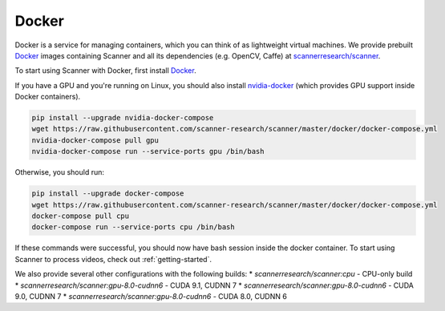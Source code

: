 .. _docker:

Docker
======

Docker is a service for managing containers, which you can think of as
lightweight virtual machines. We provide prebuilt
`Docker <https://docs.docker.com>`__ images containing Scanner and all its
dependencies (e.g. OpenCV, Caffe) at
`scannerresearch/scanner <https://hub.docker.com/r/scannerresearch/scanner/>`__.

To start using Scanner with Docker, first install
`Docker <https://docs.docker.com/install/>`__.

If you have a GPU and you're running on Linux, you should also install
`nvidia-docker <https://github.com/NVIDIA/nvidia-docker>`__ (which provides GPU
support inside Docker containers).

.. code-block:: bash

   pip install --upgrade nvidia-docker-compose
   wget https://raw.githubusercontent.com/scanner-research/scanner/master/docker/docker-compose.yml
   nvidia-docker-compose pull gpu
   nvidia-docker-compose run --service-ports gpu /bin/bash

Otherwise, you should run:

.. code-block:: bash

   pip install --upgrade docker-compose
   wget https://raw.githubusercontent.com/scanner-research/scanner/master/docker/docker-compose.yml
   docker-compose pull cpu
   docker-compose run --service-ports cpu /bin/bash

If these commands were successful, you should now have bash session inside the
docker container. To start using Scanner to process videos, check out
:ref:`getting-started`.

We also provide several other configurations with the following builds:
* `scannerresearch/scanner:cpu` - CPU-only build
* `scannerresearch/scanner:gpu-8.0-cudnn6` - CUDA 9.1, CUDNN 7
* `scannerresearch/scanner:gpu-8.0-cudnn6` - CUDA 9.0, CUDNN 7
* `scannerresearch/scanner:gpu-8.0-cudnn6` - CUDA 8.0, CUDNN 6
